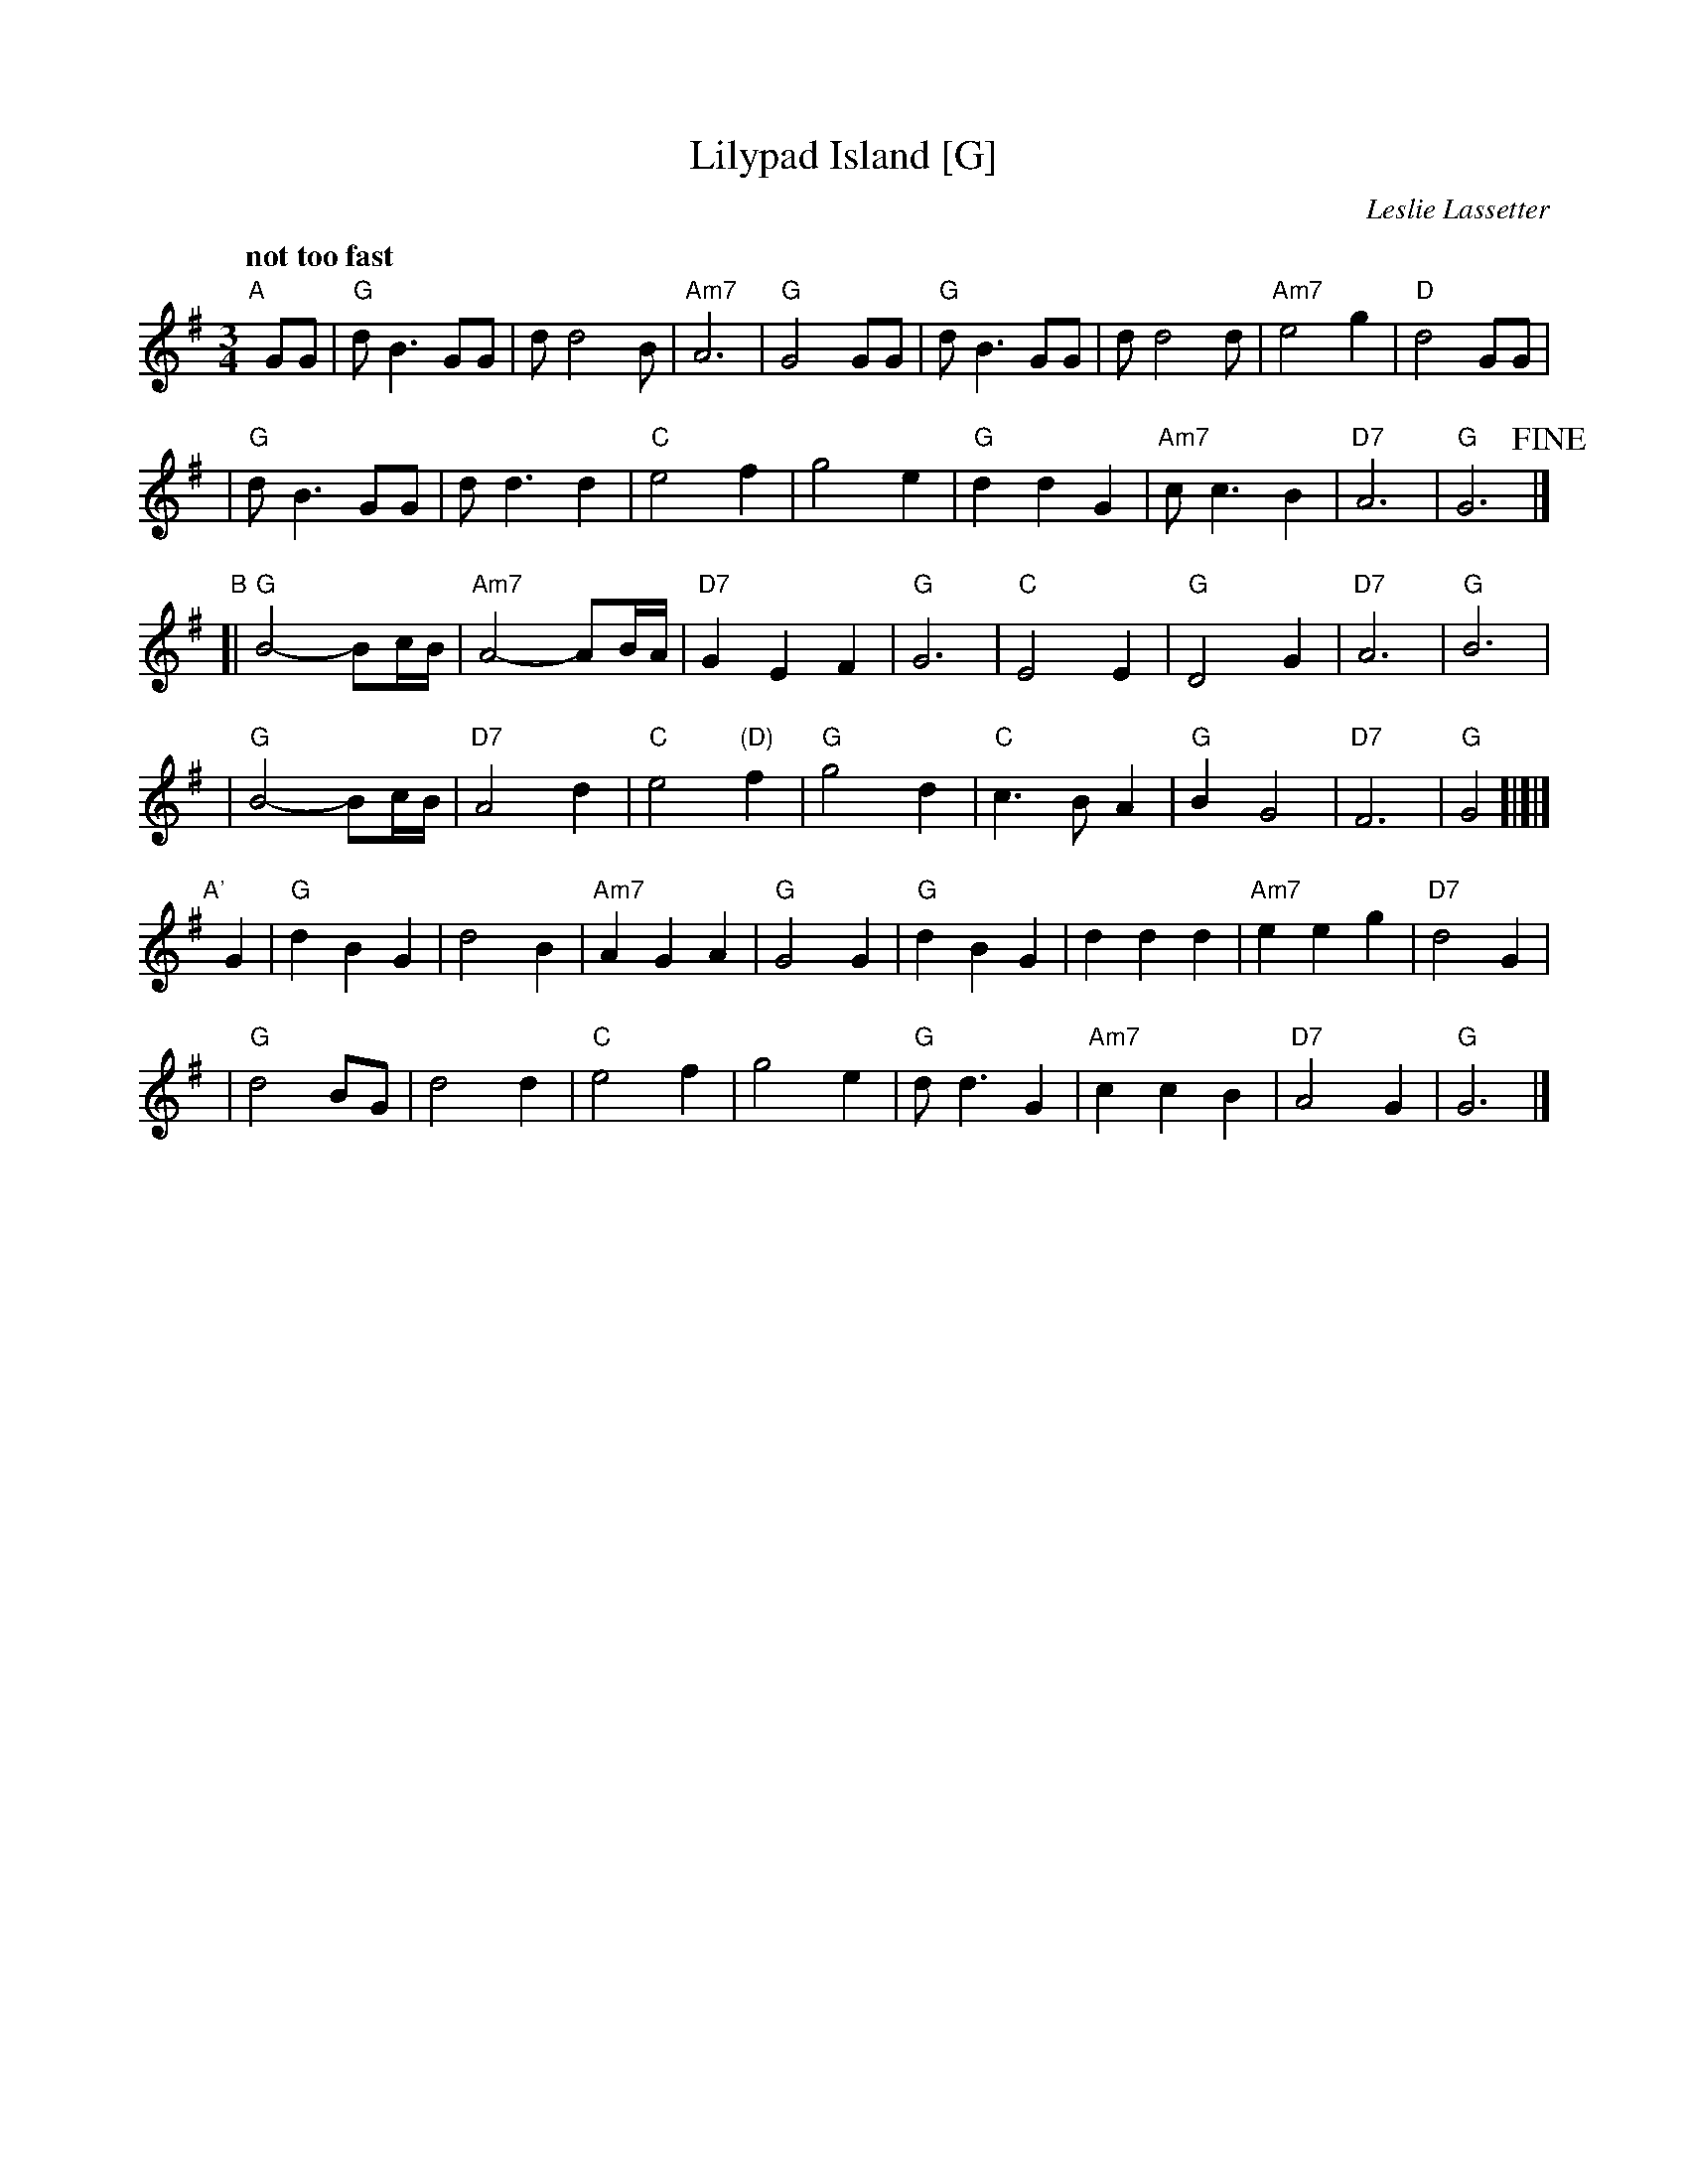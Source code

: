 X: 1
T: Lilypad Island [G]
C: Leslie Lassetter
R: waltz
Z: 2007 John Chambers <jc:trillian.mit.edu>
M: 3/4
L: 1/8
Q: "not too fast"
K: G
"A"[|]\
GG \
| "G"d  B3 GG | d d4  B | "Am7"A6    | "G"G4 GG \
| "G"d  B3 GG | d d4  d | "Am7"e4 g2 | "D"d4 GG |
| "G"d  B3 GG | d d3 d2 | "C"  e4 f2 |    g4 e2 \
| "G"d2 d2 G2 | "Am7"c c3 B2  | "D7"A6 | "G"G6 !fine!|]
"B"\
[|"G"B4- Bc/B/ | "Am7"A4- AB/A/ | "D7"G2 E2 F2 | "G"G6 \
| "C"E4 E2 | "G"D4 G2 | "D7"A6 | "G"B6 |
| "G"B4- Bc/B/ | "D7"A4 d2 | "C"e4 "(D)"f2 | "G"g4 d2 \
| "C"c3 B A2 | "G"B2 G4 | "D7"F6 | "G"G4 !d.C.![|]|]
%
"A'"[|]\
G2 \
| "G"d2 B2 G2 | d4 B2 | "Am7"A2 G2 A2 | "G"G4 G2 \
| "G"d2 B2 G2 | d2 d2 d2 | "Am7" e2 e2 g2 | "D7"d4 G2 |
| "G"d4 BG | d4 d2 | "C"e4 f2 | g4 e2 \
| "G"d d3 G2 | "Am7"c2 c2 B2 | "D7"A4 G2 | "G"G6 |]
